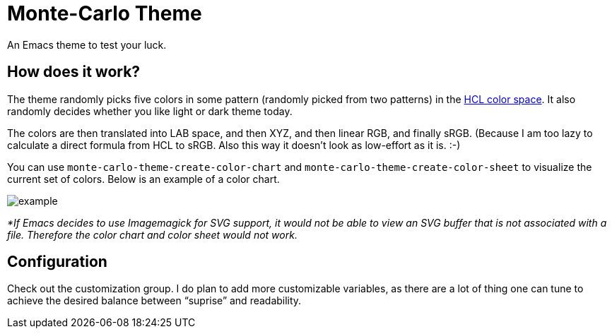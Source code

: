 = Monte-Carlo Theme

An Emacs theme to test your luck.

== How does it work?

The theme randomly picks five colors in some pattern (randomly picked
from two patterns) in the
https://en.wikipedia.org/wiki/HCL_color_space[HCL color space]. It
also randomly decides whether you like light or dark theme today.

The colors are then translated into LAB space, and then XYZ, and then
linear RGB, and finally sRGB. (Because I am too lazy to calculate a
direct formula from HCL to sRGB. Also this way it doesn’t look as
low-effort as it is. :-)

You can use `monte-carlo-theme-create-color-chart` and
`monte-carlo-theme-create-color-sheet` to visualize the current set of
colors. Below is an example of a color chart.

image::example.svg[]

_*If Emacs decides to use Imagemagick for SVG support, it would not be
able to view an SVG buffer that is not associated with a file.
Therefore the color chart and color sheet would not work._

== Configuration

Check out the customization group. I do plan to add more customizable
variables, as there are a lot of thing one can tune to achieve the
desired balance between “suprise” and readability.
